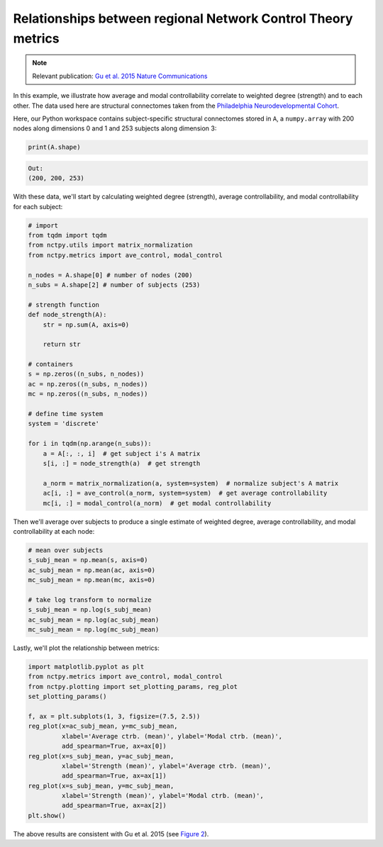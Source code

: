 .. _metric_correlations:

Relationships between regional Network Control Theory metrics
=============================================================

.. note::
    :class: sphx-glr-download-link-note

    Relevant publication: `Gu et al. 2015 Nature Communications <https://www.nature.com/articles/ncomms9414>`_

In this example, we illustrate how average and modal controllability correlate to weighted degree (strength) and to
each other. The data used here are structural connectomes taken from the
`Philadelphia Neurodevelopmental Cohort <https://www.sciencedirect.com/science/article/pii/S1053811913008331?via%3Dihub>`_.

Here, our Python workspace contains subject-specific structural connectomes stored in ``A``, a ``numpy.array``
with 200 nodes along dimensions 0 and 1 and 253 subjects along dimension 3:

.. code-block:: python

    print(A.shape)

.. code-block:: none

    Out:
    (200, 200, 253)

With these data, we'll start by calculating weighted degree (strength), average controllability, and modal
controllability for each subject:

.. code-block:: python

    # import
    from tqdm import tqdm
    from nctpy.utils import matrix_normalization
    from nctpy.metrics import ave_control, modal_control

    n_nodes = A.shape[0] # number of nodes (200)
    n_subs = A.shape[2] # number of subjects (253)

    # strength function
    def node_strength(A):
        str = np.sum(A, axis=0)

        return str

    # containers
    s = np.zeros((n_subs, n_nodes))
    ac = np.zeros((n_subs, n_nodes))
    mc = np.zeros((n_subs, n_nodes))

    # define time system
    system = 'discrete'

    for i in tqdm(np.arange(n_subs)):
        a = A[:, :, i]  # get subject i's A matrix
        s[i, :] = node_strength(a)  # get strength

        a_norm = matrix_normalization(a, system=system)  # normalize subject's A matrix
        ac[i, :] = ave_control(a_norm, system=system)  # get average controllability
        mc[i, :] = modal_control(a_norm)  # get modal controllability

Then we'll average over subjects to produce a single estimate of weighted degree, average controllability, and modal
controllability at each node:

.. code-block:: python

    # mean over subjects
    s_subj_mean = np.mean(s, axis=0)
    ac_subj_mean = np.mean(ac, axis=0)
    mc_subj_mean = np.mean(mc, axis=0)

    # take log transform to normalize
    s_subj_mean = np.log(s_subj_mean)
    ac_subj_mean = np.log(ac_subj_mean)
    mc_subj_mean = np.log(mc_subj_mean)

Lastly, we'll plot the relationship between metrics:

.. code-block:: python

    import matplotlib.pyplot as plt
    from nctpy.metrics import ave_control, modal_control
    from nctpy.plotting import set_plotting_params, reg_plot
    set_plotting_params()

    f, ax = plt.subplots(1, 3, figsize=(7.5, 2.5))
    reg_plot(x=ac_subj_mean, y=mc_subj_mean,
             xlabel='Average ctrb. (mean)', ylabel='Modal ctrb. (mean)',
             add_spearman=True, ax=ax[0])
    reg_plot(x=s_subj_mean, y=ac_subj_mean,
             xlabel='Strength (mean)', ylabel='Average ctrb. (mean)',
             add_spearman=True, ax=ax[1])
    reg_plot(x=s_subj_mean, y=mc_subj_mean,
             xlabel='Strength (mean)', ylabel='Modal ctrb. (mean)',
             add_spearman=True, ax=ax[2])
    plt.show()

.. image:: metric_correlations.png
    :align: center

The above results are consistent with Gu et al. 2015
(see `Figure 2 <https://www.nature.com/articles/ncomms9414.pdf>`_).
